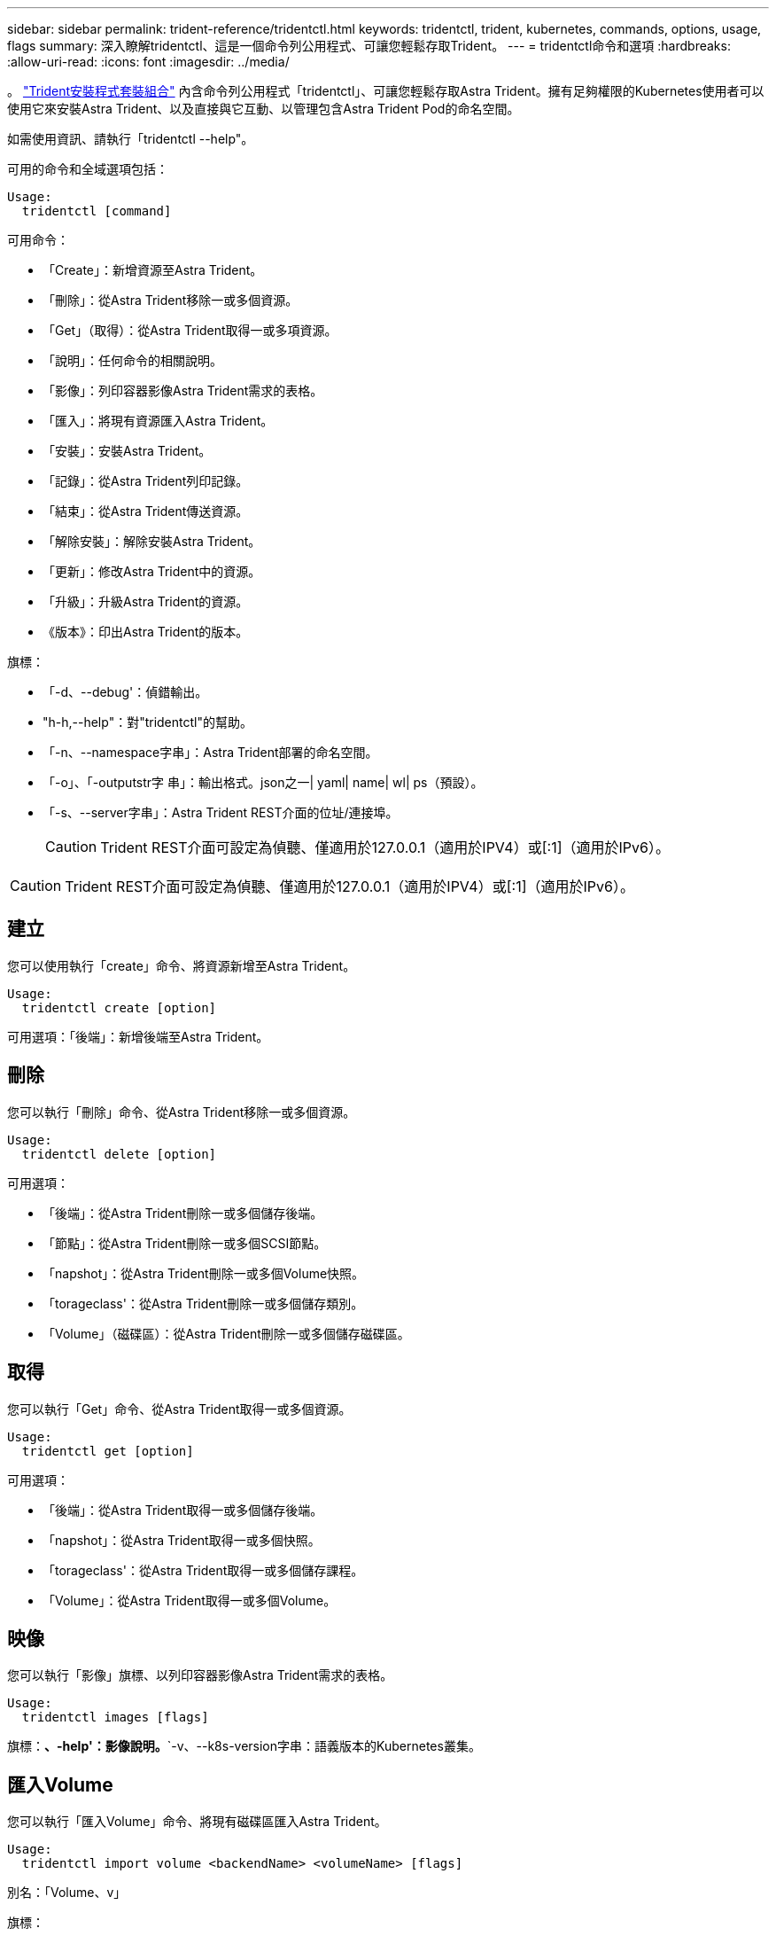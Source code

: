 ---
sidebar: sidebar 
permalink: trident-reference/tridentctl.html 
keywords: tridentctl, trident, kubernetes, commands, options, usage, flags 
summary: 深入瞭解tridentctl、這是一個命令列公用程式、可讓您輕鬆存取Trident。 
---
= tridentctl命令和選項
:hardbreaks:
:allow-uri-read: 
:icons: font
:imagesdir: ../media/


[role="lead"]
。 https://github.com/NetApp/trident/releases["Trident安裝程式套裝組合"^] 內含命令列公用程式「tridentctl」、可讓您輕鬆存取Astra Trident。擁有足夠權限的Kubernetes使用者可以使用它來安裝Astra Trident、以及直接與它互動、以管理包含Astra Trident Pod的命名空間。

如需使用資訊、請執行「tridentctl --help"。

可用的命令和全域選項包括：

[listing]
----
Usage:
  tridentctl [command]
----
可用命令：

* 「Create」：新增資源至Astra Trident。
* 「刪除」：從Astra Trident移除一或多個資源。
* 「Get」（取得）：從Astra Trident取得一或多項資源。
* 「說明」：任何命令的相關說明。
* 「影像」：列印容器影像Astra Trident需求的表格。
* 「匯入」：將現有資源匯入Astra Trident。
* 「安裝」：安裝Astra Trident。
* 「記錄」：從Astra Trident列印記錄。
* 「結束」：從Astra Trident傳送資源。
* 「解除安裝」：解除安裝Astra Trident。
* 「更新」：修改Astra Trident中的資源。
* 「升級」：升級Astra Trident的資源。
* 《版本》：印出Astra Trident的版本。


旗標：

* 「-d、--debug'：偵錯輸出。
* "h-h,--help"：對"tridentctl"的幫助。
* 「-n、--namespace字串」：Astra Trident部署的命名空間。
* 「-o」、「-outputstr字 串」：輸出格式。json之一| yaml| name| wl| ps（預設）。
* 「-s、--server字串」：Astra Trident REST介面的位址/連接埠。
+

CAUTION: Trident REST介面可設定為偵聽、僅適用於127.0.0.1（適用於IPV4）或[:1]（適用於IPv6）。




CAUTION: Trident REST介面可設定為偵聽、僅適用於127.0.0.1（適用於IPV4）或[:1]（適用於IPv6）。



== 建立

您可以使用執行「create」命令、將資源新增至Astra Trident。

[listing]
----
Usage:
  tridentctl create [option]
----
可用選項：「後端」：新增後端至Astra Trident。



== 刪除

您可以執行「刪除」命令、從Astra Trident移除一或多個資源。

[listing]
----
Usage:
  tridentctl delete [option]
----
可用選項：

* 「後端」：從Astra Trident刪除一或多個儲存後端。
* 「節點」：從Astra Trident刪除一或多個SCSI節點。
* 「napshot」：從Astra Trident刪除一或多個Volume快照。
* 「torageclass'：從Astra Trident刪除一或多個儲存類別。
* 「Volume」（磁碟區）：從Astra Trident刪除一或多個儲存磁碟區。




== 取得

您可以執行「Get」命令、從Astra Trident取得一或多個資源。

[listing]
----
Usage:
  tridentctl get [option]
----
可用選項：

* 「後端」：從Astra Trident取得一或多個儲存後端。
* 「napshot」：從Astra Trident取得一或多個快照。
* 「torageclass'：從Astra Trident取得一或多個儲存課程。
* 「Volume」：從Astra Trident取得一或多個Volume。




== 映像

您可以執行「影像」旗標、以列印容器影像Astra Trident需求的表格。

[listing]
----
Usage:
  tridentctl images [flags]
----
旗標：*、-help'：影像說明。*`-v、--k8s-version字串：語義版本的Kubernetes叢集。



== 匯入Volume

您可以執行「匯入Volume」命令、將現有磁碟區匯入Astra Trident。

[listing]
----
Usage:
  tridentctl import volume <backendName> <volumeName> [flags]
----
別名：「Volume、v」

旗標：

* `-f、--FileName字串：Yaml或Json PVc檔案的路徑。
* 「-h、-help'：Volume說明。
* 「無管理」：僅建立PV/PVc。不要假設磁碟區生命週期管理。




== 安裝

您可以執行「install」旗標來安裝Astra Trident。

[listing]
----
Usage:
  tridentctl install [flags]
----
旗標：

* 「-autosup-image字串」：AutoSupport 適用於「遙測」的容器影像（預設為「NetApp/triident autosupport：20.07.0」）。
* 「-autosupport-proxy]：代理伺服器的位址/連接埠、用於傳送AutoSupport 「遙測」。
* 「-csi」：安裝csi Trident（僅適用於Kubernetes 1.13的置換功能、需要功能閘道）。
* 「-enable節點準備」：嘗試在節點上安裝所需的套件。
* 「-generame-custom-yaml」：產生Yaml檔案、無需安裝任何內容。
* 「-h、-help'：安裝說明。
* 「-http-requer-timeout」：覆寫Trident控制器REST API的HTTP要求逾時（預設值為1m30s）。
* 「-image-registry字串」：內部映像登錄的位址/連接埠。
* 「-k8s-timeout duration」（k8s-timeout持續時間）：所有Kubernetes作業的逾時時間（預設為3個月）。
* 「-kubelet-dir字串」：kubelet內部狀態的主機位置（預設為「/var/lib/kubelet」）。
* 「-log-format字串」：Astra Trident記錄格式（文字、json）（預設為「text」）。
* 「-PV字串」：Astra Trident使用的舊PV名稱、可確保不存在（預設為「Trident」）。
* 「-PVc字串」：Astra Trident使用的舊版PVc名稱、可確保不存在（預設為「Trident」）。
* 「-Silence-autosupport」：請勿AutoSupport 自動將支援套裝組合傳送至NetApp（預設為true）。
* 「-silent」：安裝期間停用大部分的輸出。
* 「-trident映像字串」：要安裝的Astra Trident映像。
* 「用途自訂yaml」：使用安裝目錄中現有的任何Yaml檔案。
* 《使用IPv6》：使用IPv6進行Astra Trident的通訊。




== 記錄

您可以執行「記錄」旗標、從Astra Trident列印記錄。

[listing]
----
Usage:
  tridentctl logs [flags]
----
旗標：

* 「-a、-archive」：除非另有說明、否則請使用所有記錄建立支援歸檔。
* 「-h、-help'：記錄說明。
* 「-l、-log字串」：要顯示的Astra Trident記錄。其中一個trident | auto| trident運算子| all（預設為「自動」）。
* 「節點字串」：Kubernetes節點名稱、用於收集節點pod記錄。
* 「-p、- previous」：取得前一個Container執行個體的記錄（如果存在）。
* "-sidecars"：取得sidecar容器的記錄。




== 傳送

您可以執行「shend」命令、從Astra Trident傳送資源。

[listing]
----
Usage:
  tridentctl send [option]
----
可用選項：AutoSupport 「無法用」：傳送AutoSupport 一份不全的檔案給NetApp。



== 解除安裝

您可以執行「解除安裝」旗標來解除安裝Astra Trident。

[listing]
----
Usage:
  tridentctl uninstall [flags]
----
旗標：*、-help'：解除安裝說明。*「-silent」：解除安裝期間停用大部分的輸出。



== 更新

您可以執行「update」命令來修改Astra Trident中的資源。

[listing]
----
Usage:
  tridentctl update [option]
----
可用選項：「後端」：更新Astra Trident的後端。



== 升級

您可以執行「升級」命令來升級Astra Trident中的資源。

[listing]
----
Usage:
tridentctl upgrade [option]
----
可用選項：「Volume」（Volume）：將一個或多個持續磁碟區從NFS/iSCSI升級至SCSI。



== 版本

您可以執行「vrsion」旗標來列印「tridentctl」版本和執行中的Trident服務。

[listing]
----
Usage:
  tridentctl version [flags]
----
旗標：*、用戶端：僅限用戶端版本（不需伺服器）。*「-h、--help'：版本說明。
